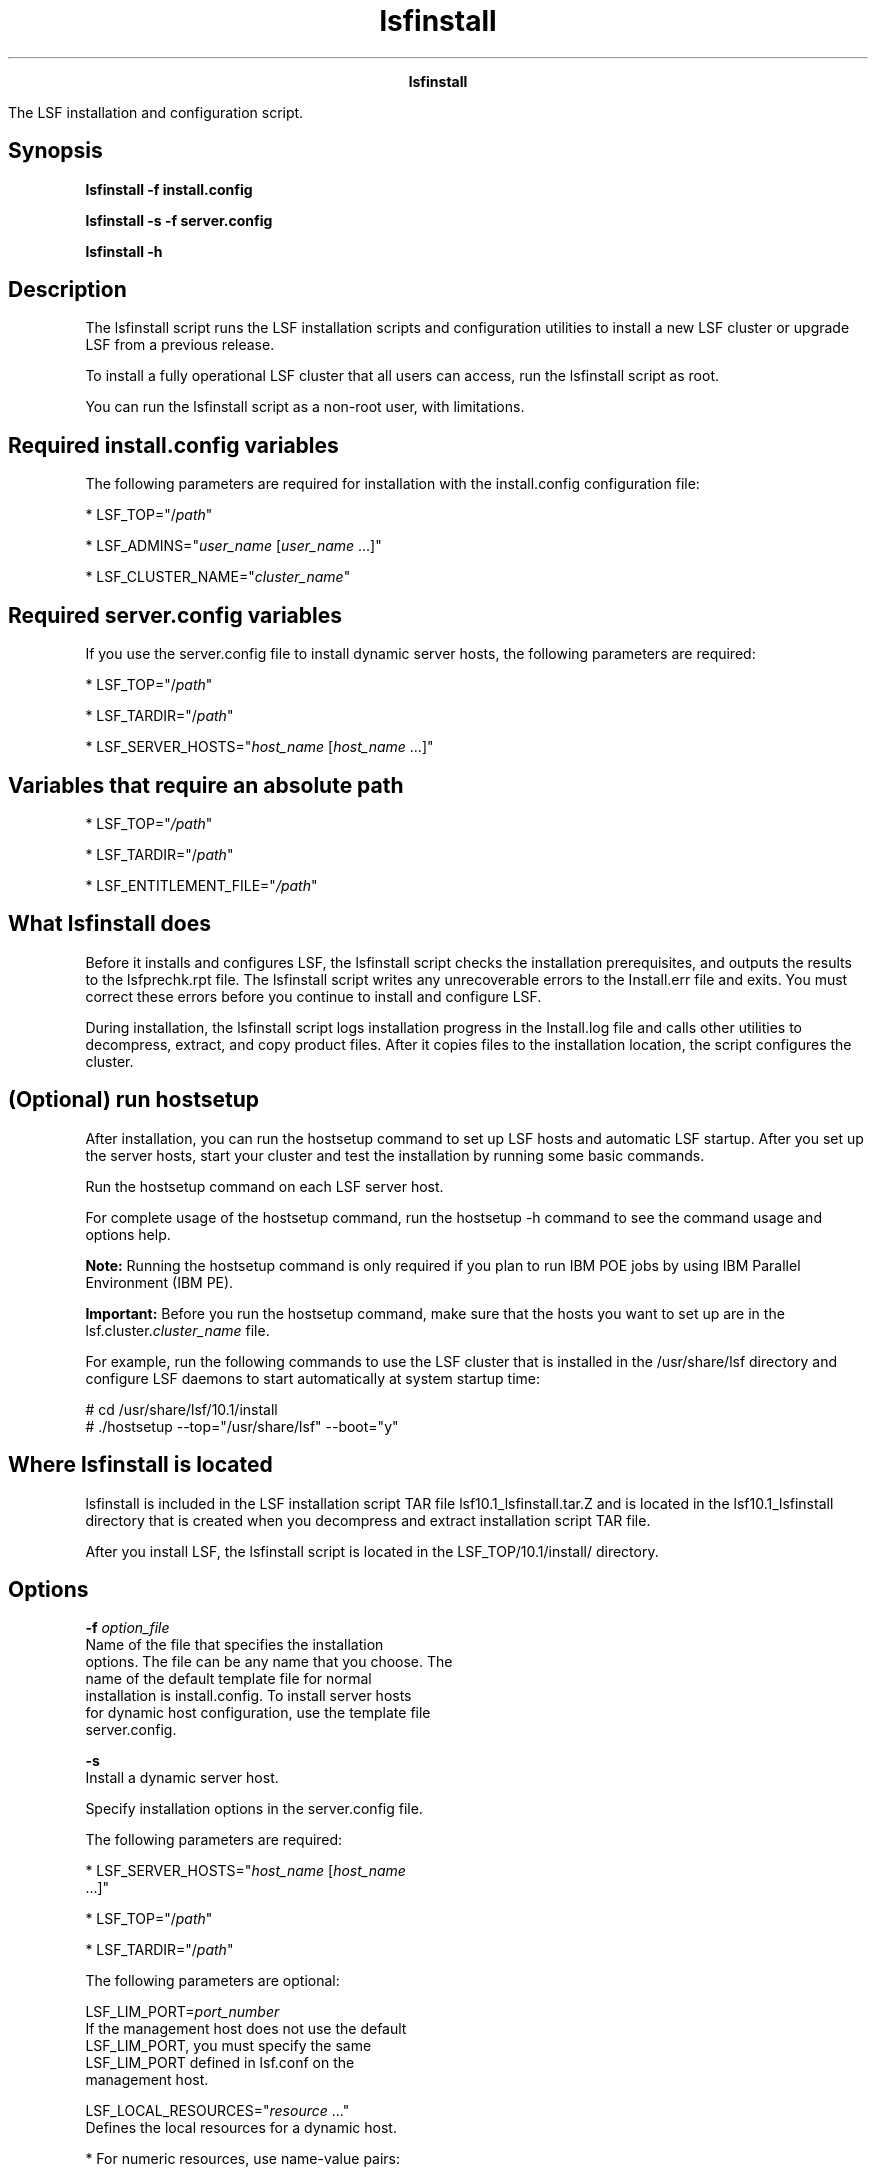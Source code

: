 
.ad l

.TH lsfinstall 8 "July 2021" "" ""
.ll 72

.ce 1000
\fBlsfinstall\fR
.ce 0

.sp 2
The LSF installation and configuration script.
.sp 2

.SH Synopsis

.sp 2
\fBlsfinstall -f install.config\fR
.sp 2
\fBlsfinstall -s -f server.config\fR
.sp 2
\fBlsfinstall -h\fR
.SH Description

.sp 2
The lsfinstall script runs the LSF installation scripts and
configuration utilities to install a new LSF cluster or upgrade
LSF from a previous release.
.sp 2
To install a fully operational LSF cluster that all users can
access, run the lsfinstall script as root.
.sp 2
You can run the lsfinstall script as a non-root user, with
limitations.
.SH Required install.config variables

.sp 2
The following parameters are required for installation with the
install.config configuration file:
.sp 2
*  \fRLSF_TOP="/\fIpath\fR"\fR
.sp 2
*  \fRLSF_ADMINS="\fIuser_name\fR [\fIuser_name\fR ...]"\fR
.sp 2
*  \fRLSF_CLUSTER_NAME="\fIcluster_name\fR"\fR
.SH Required server.config variables

.sp 2
If you use the server.config file to install dynamic server
hosts, the following parameters are required:
.sp 2
*  \fRLSF_TOP="/\fIpath\fR"\fR
.sp 2
*  \fRLSF_TARDIR="/\fIpath\fR"\fR
.sp 2
*  \fRLSF_SERVER_HOSTS="\fIhost_name\fR [\fIhost_name\fR ...]"\fR
.SH Variables that require an absolute path

.sp 2
*  \fRLSF_TOP="\fI/path\fR"\fR
.sp 2
*  \fRLSF_TARDIR="/\fIpath\fR"\fR
.sp 2
*  \fRLSF_ENTITLEMENT_FILE="\fI/path\fR"\fR
.SH What lsfinstall does

.sp 2
Before it installs and configures LSF, the lsfinstall script
checks the installation prerequisites, and outputs the results to
the lsfprechk.rpt file. The lsfinstall script writes any
unrecoverable errors to the Install.err file and exits. You must
correct these errors before you continue to install and configure
LSF.
.sp 2
During installation, the lsfinstall script logs installation
progress in the Install.log file and calls other utilities to
decompress, extract, and copy product files. After it copies
files to the installation location, the script configures the
cluster.
.SH (Optional) run hostsetup

.sp 2
After installation, you can run the hostsetup command to set up
LSF hosts and automatic LSF startup. After you set up the server
hosts, start your cluster and test the installation by running
some basic commands.
.sp 2
Run the hostsetup command on each LSF server host.
.sp 2
For complete usage of the hostsetup command, run the hostsetup -h
command to see the command usage and options help.
.sp 2
\fBNote: \fRRunning the hostsetup command is only required if you
plan to run IBM POE jobs by using IBM Parallel Environment (IBM
PE).
.sp 2
\fBImportant: \fRBefore you run the hostsetup command, make sure
that the hosts you want to set up are in the
lsf.cluster.\fIcluster_name\fR file.
.sp 2
For example, run the following commands to use the LSF cluster
that is installed in the /usr/share/lsf directory and configure
LSF daemons to start automatically at system startup time:
.sp 2
# cd /usr/share/lsf/10.1/install
.br
# ./hostsetup --top="/usr/share/lsf" --boot="y"
.br

.SH Where lsfinstall is located

.sp 2
lsfinstall is included in the LSF installation script TAR file
lsf10.1_lsfinstall.tar.Z and is located in the lsf10.1_lsfinstall
directory that is created when you decompress and extract
installation script TAR file.
.sp 2
After you install LSF, the lsfinstall script is located in the
LSF_TOP/10.1/install/ directory.
.SH Options

.sp 2
\fB-f \fIoption_file\fB\fR
.br
         Name of the file that specifies the installation
         options. The file can be any name that you choose. The
         name of the default template file for normal
         installation is install.config. To install server hosts
         for dynamic host configuration, use the template file
         server.config.
.sp 2
\fB-s\fR
.br
         Install a dynamic server host.
.sp 2
         Specify installation options in the server.config file.
.sp 2
         The following parameters are required:
.sp 2
         *  \fRLSF_SERVER_HOSTS="\fIhost_name\fR [\fIhost_name\fR
            ...]"\fR
.sp 2
         *  \fRLSF_TOP="/\fIpath\fR"\fR
.sp 2
         *  \fRLSF_TARDIR="/\fIpath\fR"\fR
.sp 2
         The following parameters are optional:
.sp 2
         \fB\fRLSF_LIM_PORT=\fIport_number\fR\fB\fR
.br
                  If the management host does not use the default
                  LSF_LIM_PORT, you must specify the same
                  LSF_LIM_PORT defined in lsf.conf on the
                  management host.
.sp 2
         \fB\fRLSF_LOCAL_RESOURCES="\fIresource\fR ..."\fB\fR
.br
                  Defines the local resources for a dynamic host.
.sp 2
                  *  For numeric resources, use name-value pairs:
.sp 2
                     "[resourcemap value*resource_name]"
.br

.sp 2
                  *  For Boolean resources, define resource
                     names:
.sp 2
                     "[resource resource_name]"
.br

.sp 2
                  The following example defines a numeric
                  resource for \fRverilog\fR licenses and Boolean
                  resource \fRlinux\fR:
.sp 2
                  LSF_LOCAL_RESOURCES="[hostname hostA] [server 1] [resourcemap 1*verilog] [resource linux]"
.br

.sp 2
                  \fBTip: \fRIf \fBLSF_LOCAL_RESOURCES\fR are
                  already defined in a local lsf.conf file on the
                  server host, the lsfinstall script does not add
                  resources that you defined in
                  \fBLSF_LOCAL_RESOURCES\fR in the server.config
                  file.
.sp 2
         The lsfinstall script creates a local lsf.conf file for
         the server host, which sets the following parameters:
.sp 2
         *  \fRLSF_CONFDIR="/\fIpath\fR"\fR
.sp 2
         *  \fRLSF_GET_CONF=lim\fR
.sp 2
         *  \fRLSF_LIM_PORT=\fIport_number \fR\fR
.sp 2
         *  \fRLSF_LOCAL_RESOURCES="\fIresource\fR ..."\fR
.sp 2
         *  \fRLSF_SERVER_HOSTS="\fIhost_name\fR [\fIhost_name\fR
            ...]"\fR
.sp 2
         *  \fRLSF_VERSION=10.1\fR
.sp 2
\fB-h\fR
.br
         Prints command usage and exits.
.SH See also

.sp 2
lsf.conf, install.configinstall.config, server.config